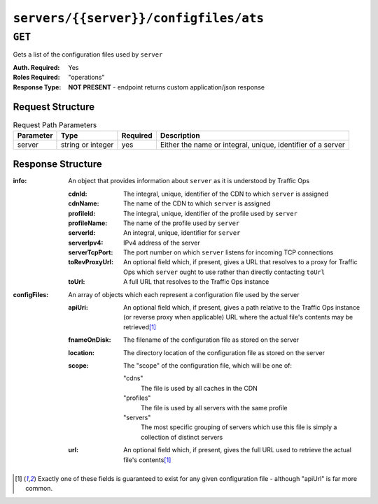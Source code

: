..
..
.. Licensed under the Apache License, Version 2.0 (the "License");
.. you may not use this file except in compliance with the License.
.. You may obtain a copy of the License at
..
..     http://www.apache.org/licenses/LICENSE-2.0
..
.. Unless required by applicable law or agreed to in writing, software
.. distributed under the License is distributed on an "AS IS" BASIS,
.. WITHOUT WARRANTIES OR CONDITIONS OF ANY KIND, either express or implied.
.. See the License for the specific language governing permissions and
.. limitations under the License.
..

.. _to-api-servers-server-configfiles-ats:

**************************************
``servers/{{server}}/configfiles/ats``
**************************************

.. seealso:: The :ref:`to-api-servers-server-configfiles-ats-filename`, :ref:`to-api-cdns-cdn-configfiles-ats-filename`, and :ref:`to-api-profiles-profile-configfiles-ats-filename` endpoints.

``GET``
=======
Gets a list of the configuration files used by ``server``

:Auth. Required: Yes
:Roles Required: "operations"
:Response Type:  **NOT PRESENT** - endpoint returns custom application/json response

Request Structure
-----------------
.. table:: Request Path Parameters

	+-----------+-------------------+----------+--------------------------------------------------------------+
	| Parameter | Type              | Required | Description                                                  |
	+===========+===================+==========+==============================================================+
	| server    | string or integer | yes      | Either the name or integral, unique, identifier of a server  |
	+-----------+-------------------+----------+--------------------------------------------------------------+

Response Structure
------------------
:info: An object that provides information about ``server`` as it is understood by Traffic Ops

	:cdnId:         The integral, unique, identifier of the CDN to which ``server`` is assigned
	:cdnName:       The name of the CDN to which ``server`` is assigned
	:profileId:     The integral, unique, identifier of the profile used by ``server``
	:profileName:   The name of the profile used by ``server``
	:serverId:      An integral, unique, identifier for ``server``
	:serverIpv4:    IPv4 address of the server
	:serverTcpPort: The port number on which ``server`` listens for incoming TCP connections
	:toRevProxyUrl: An optional field which, if present, gives a URL that resolves to a proxy for Traffic Ops which ``server`` ought to use rather than directly contacting ``toUrl``
	:toUrl:         A full URL that resolves to the Traffic Ops instance

:configFiles: An array of objects which each represent a configuration file used by the server

	:apiUri:      An optional field which, if present, gives a path relative to the Traffic Ops instance (or reverse proxy when applicable) URL where the actual file's contents may be retrieved\ [1]_
	:fnameOnDisk: The filename of the configuration file as stored on the server
	:location:    The directory location of the configuration file as stored on the server
	:scope:       The "scope" of the configuration file, which will be one of:

		"cdns"
			The file is used by all caches in the CDN
		"profiles"
			The file is used by all servers with the same profile
		"servers"
			The most specific grouping of servers which use this file is simply a collection of distinct servers

	:url:         An optional field which, if present, gives the full URL used to retrieve the actual file's contents\ [1]_

.. versionchanged:: Traffic Control 2.0
	Elements of the ``"configFile"`` array may no longer have the ``"contents"`` key - all file contents are now retrieved via a network request

.. code-block:: json
	:caption: Response Example

	{ "info": {
		"profileId": 9,
		"toUrl": "https://trafficops.infra.ciab.test:443/",
		"serverIpv4": "172.16.239.100",
		"serverTcpPort": 80,
		"serverName": "edge",
		"cdnId": 2,
		"cdnName": "CDN-in-a-Box",
		"serverId": 10,
		"profileName": "ATS_EDGE_TIER_CACHE"
	},
	"configFiles": [
		{
			"fnameOnDisk": "astats.config",
			"location": "/etc/trafficserver",
			"apiUri": "/api/1.2/profiles/ATS_EDGE_TIER_CACHE/configfiles/ats/astats.config",
			"scope": "profiles"
		},
		{
			"fnameOnDisk": "cache.config",
			"location": "/etc/trafficserver/",
			"apiUri": "/api/1.2/profiles/ATS_EDGE_TIER_CACHE/configfiles/ats/cache.config",
			"scope": "profiles"
		},
		{
			"fnameOnDisk": "hosting.config",
			"location": "/etc/trafficserver/",
			"apiUri": "/api/1.2/servers/edge/configfiles/ats/hosting.config",
			"scope": "servers"
		},
		{
			"fnameOnDisk": "ip_allow.config",
			"location": "/etc/trafficserver",
			"apiUri": "/api/1.2/servers/edge/configfiles/ats/ip_allow.config",
			"scope": "servers"
		},
		{
			"fnameOnDisk": "parent.config",
			"location": "/etc/trafficserver/",
			"apiUri": "/api/1.2/servers/edge/configfiles/ats/parent.config",
			"scope": "servers"
		},
		{
			"fnameOnDisk": "plugin.config",
			"location": "/etc/trafficserver/",
			"apiUri": "/api/1.2/profiles/ATS_EDGE_TIER_CACHE/configfiles/ats/plugin.config",
			"scope": "profiles"
		},
		{
			"fnameOnDisk": "records.config",
			"location": "/etc/trafficserver/",
			"apiUri": "/api/1.2/profiles/ATS_EDGE_TIER_CACHE/configfiles/ats/records.config",
			"scope": "profiles"
		},
		{
			"fnameOnDisk": "regex_revalidate.config",
			"location": "/etc/trafficserver",
			"apiUri": "/api/1.2/cdns/CDN-in-a-Box/configfiles/ats/regex_revalidate.config",
			"scope": "cdns"
		},
		{
			"fnameOnDisk": "remap.config",
			"location": "/etc/trafficserver/",
			"apiUri": "/api/1.2/servers/edge/configfiles/ats/remap.config",
			"scope": "servers"
		},
		{
			"fnameOnDisk": "storage.config",
			"location": "/etc/trafficserver/",
			"apiUri": "/api/1.2/profiles/ATS_EDGE_TIER_CACHE/configfiles/ats/storage.config",
			"scope": "profiles"
		},
		{
			"fnameOnDisk": "volume.config",
			"location": "/etc/trafficserver/",
			"apiUri": "/api/1.2/profiles/ATS_EDGE_TIER_CACHE/configfiles/ats/volume.config",
			"scope": "profiles"
		}
	]}

.. [1] Exactly one of these fields is guaranteed to exist for any given configuration file - although "apiUrl" is far more common.
